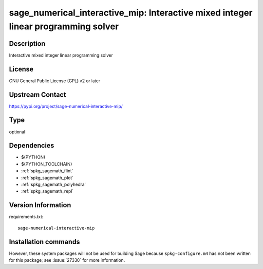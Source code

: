.. _spkg_sage_numerical_interactive_mip:

sage_numerical_interactive_mip: Interactive mixed integer linear programming solver
===================================================================================

Description
-----------

Interactive mixed integer linear programming solver

License
-------

GNU General Public License (GPL) v2 or later

Upstream Contact
----------------

https://pypi.org/project/sage-numerical-interactive-mip/



Type
----

optional


Dependencies
------------

- $(PYTHON)
- $(PYTHON_TOOLCHAIN)
- :ref:`spkg_sagemath_flint`
- :ref:`spkg_sagemath_plot`
- :ref:`spkg_sagemath_polyhedra`
- :ref:`spkg_sagemath_repl`

Version Information
-------------------

requirements.txt::

    sage-numerical-interactive-mip

Installation commands
---------------------

.. tab:: PyPI:

   .. CODE-BLOCK:: bash

       $ pip install sage-numerical-interactive-mip

.. tab:: Sage distribution:

   .. CODE-BLOCK:: bash

       $ sage -i sage_numerical_interactive_mip


However, these system packages will not be used for building Sage
because ``spkg-configure.m4`` has not been written for this package;
see :issue:`27330` for more information.
